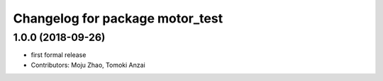 ^^^^^^^^^^^^^^^^^^^^^^^^^^^^^^^^
Changelog for package motor_test
^^^^^^^^^^^^^^^^^^^^^^^^^^^^^^^^

1.0.0 (2018-09-26)
------------------
* first formal release
* Contributors: Moju Zhao, Tomoki Anzai
